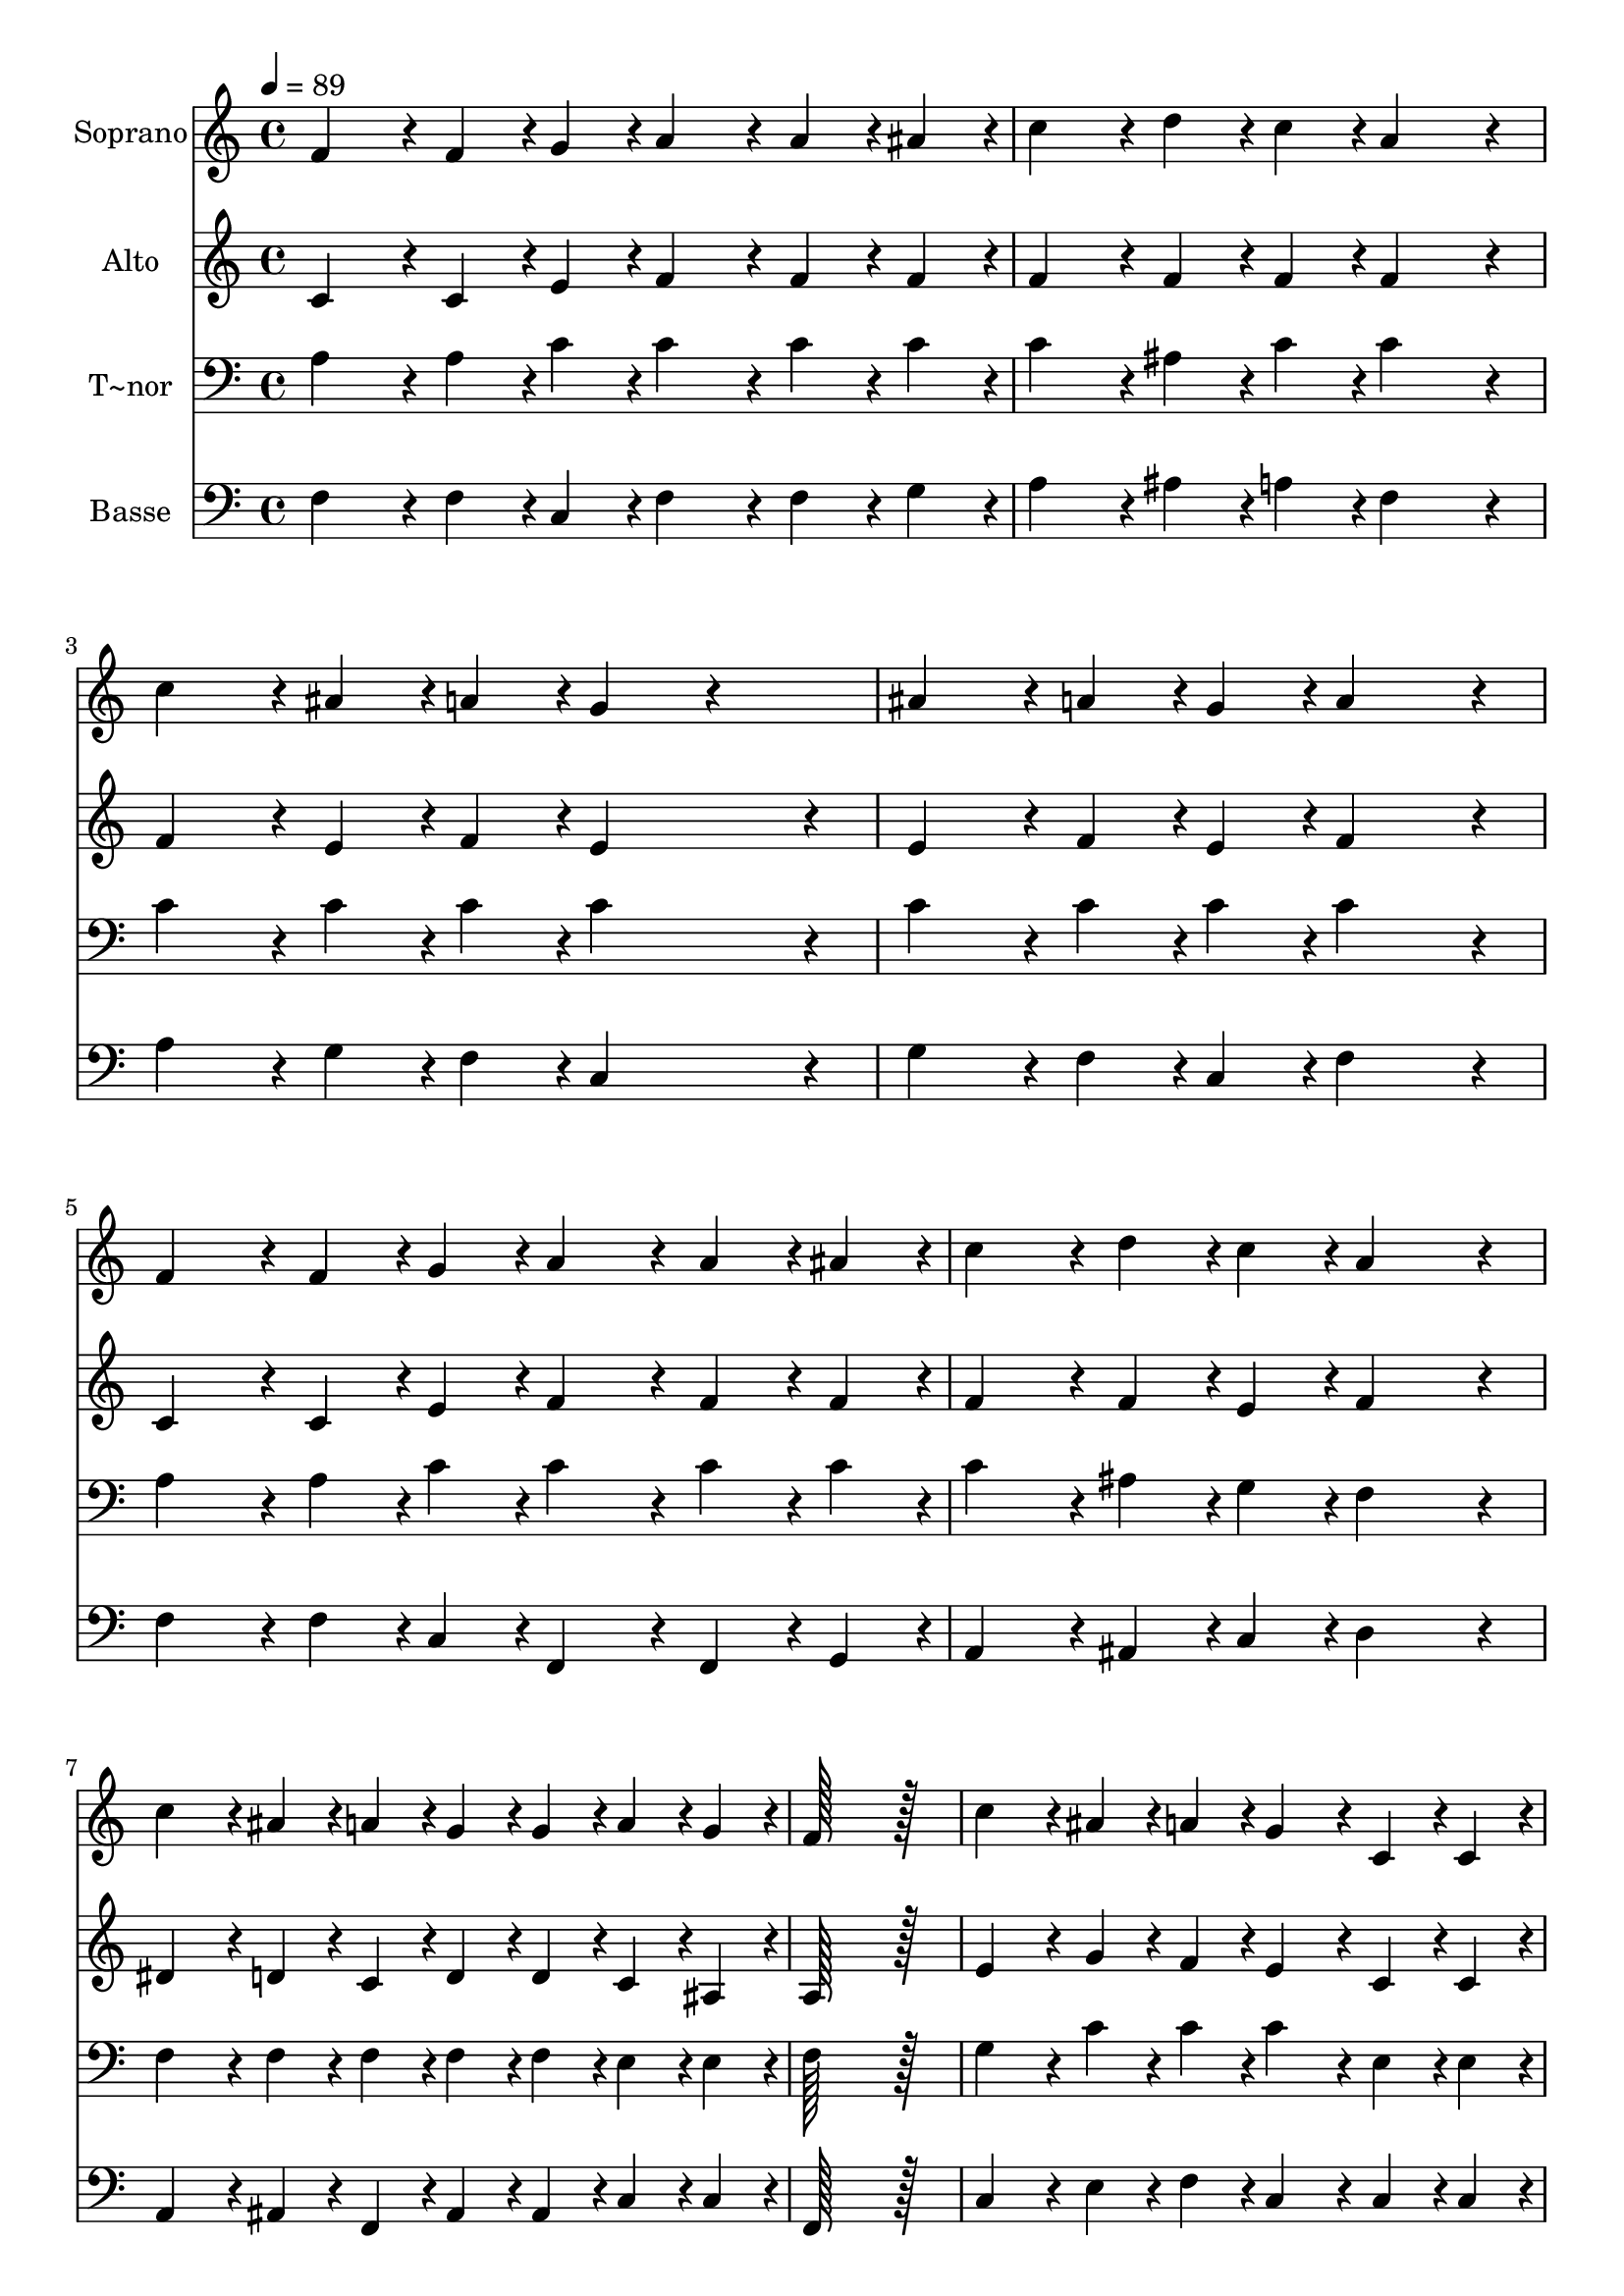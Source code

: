 % Lily was here -- automatically converted by c:/Program Files (x86)/LilyPond/usr/bin/midi2ly.py from output/409.mid
\version "2.14.0"

\layout {
  \context {
    \Voice
    \remove "Note_heads_engraver"
    \consists "Completion_heads_engraver"
    \remove "Rest_engraver"
    \consists "Completion_rest_engraver"
  }
}

trackAchannelA = {
  
  \time 4/4 
  
  \tempo 4 = 89 
  
}

trackA = <<
  \context Voice = voiceA \trackAchannelA
>>


trackBchannelA = {
  
  \set Staff.instrumentName = "Soprano"
  
  \time 4/4 
  
  \tempo 4 = 89 
  
}

trackBchannelB = \relative c {
  f'4*86/96 r4*10/96 f4*43/96 r4*5/96 g4*43/96 r4*5/96 a4*86/96 
  r4*10/96 a4*43/96 r4*5/96 ais4*43/96 r4*5/96 
  | % 2
  c4*86/96 r4*10/96 d4*43/96 r4*5/96 c4*43/96 r4*5/96 a4*172/96 
  r4*20/96 
  | % 3
  c4*86/96 r4*10/96 ais4*43/96 r4*5/96 a4*43/96 r4*5/96 g4*86/96 
  r4*106/96 
  | % 4
  ais4*86/96 r4*10/96 a4*43/96 r4*5/96 g4*43/96 r4*5/96 a4*172/96 
  r4*20/96 
  | % 5
  f4*86/96 r4*10/96 f4*43/96 r4*5/96 g4*43/96 r4*5/96 a4*86/96 
  r4*10/96 a4*43/96 r4*5/96 ais4*43/96 r4*5/96 
  | % 6
  c4*86/96 r4*10/96 d4*43/96 r4*5/96 c4*43/96 r4*5/96 a4*172/96 
  r4*20/96 
  | % 7
  c4*86/96 r4*10/96 ais4*43/96 r4*5/96 a4*43/96 r4*5/96 g4*43/96 
  r4*5/96 g4*43/96 r4*5/96 a4*43/96 r4*5/96 g4*43/96 r4*5/96 
  | % 8
  f128*115 r128*13 
  | % 9
  c'4*86/96 r4*10/96 ais4*43/96 r4*5/96 a4*43/96 r4*5/96 g4*86/96 
  r4*10/96 c,4*43/96 r4*5/96 c4*43/96 r4*5/96 
  | % 10
  ais'4*86/96 r4*10/96 a4*43/96 r4*5/96 g4*43/96 r4*5/96 a4*172/96 
  r4*20/96 
  | % 11
  c4*43/96 r4*5/96 ais4*43/96 r4*5/96 ais4*43/96 r4*5/96 a4*43/96 
  r4*5/96 g4*86/96 r4*10/96 c,4*43/96 r4*5/96 c4*43/96 r4*5/96 
  | % 12
  ais'4*43/96 r4*5/96 a4*43/96 r4*5/96 a4*43/96 r4*5/96 g4*43/96 
  r4*5/96 a4*172/96 r4*20/96 
  | % 13
  f4*86/96 r4*10/96 f4*43/96 r4*5/96 g4*43/96 r4*5/96 a4*86/96 
  r4*10/96 a4*43/96 r4*5/96 ais4*43/96 r4*5/96 
  | % 14
  c4*86/96 r4*10/96 d4*43/96 r4*5/96 c4*43/96 r4*5/96 a4*172/96 
  r4*20/96 
  | % 15
  c4*86/96 r4*10/96 ais4*43/96 r4*5/96 a4*43/96 r4*5/96 g4*43/96 
  r4*5/96 g4*43/96 r4*5/96 a4*43/96 r4*5/96 g4*43/96 r4*5/96 
  | % 16
  f128*115 
}

trackB = <<
  \context Voice = voiceA \trackBchannelA
  \context Voice = voiceB \trackBchannelB
>>


trackCchannelA = {
  
  \set Staff.instrumentName = "Alto"
  
  \time 4/4 
  
  \tempo 4 = 89 
  
}

trackCchannelB = \relative c {
  c'4*86/96 r4*10/96 c4*43/96 r4*5/96 e4*43/96 r4*5/96 f4*86/96 
  r4*10/96 f4*43/96 r4*5/96 f4*43/96 r4*5/96 
  | % 2
  f4*86/96 r4*10/96 f4*43/96 r4*5/96 f4*43/96 r4*5/96 f4*172/96 
  r4*20/96 
  | % 3
  f4*86/96 r4*10/96 e4*43/96 r4*5/96 f4*43/96 r4*5/96 e4*172/96 
  r4*20/96 
  | % 4
  e4*86/96 r4*10/96 f4*43/96 r4*5/96 e4*43/96 r4*5/96 f4*172/96 
  r4*20/96 
  | % 5
  c4*86/96 r4*10/96 c4*43/96 r4*5/96 e4*43/96 r4*5/96 f4*86/96 
  r4*10/96 f4*43/96 r4*5/96 f4*43/96 r4*5/96 
  | % 6
  f4*86/96 r4*10/96 f4*43/96 r4*5/96 e4*43/96 r4*5/96 f4*172/96 
  r4*20/96 
  | % 7
  dis4*86/96 r4*10/96 d4*43/96 r4*5/96 c4*43/96 r4*5/96 d4*43/96 
  r4*5/96 d4*43/96 r4*5/96 c4*43/96 r4*5/96 ais4*43/96 r4*5/96 
  | % 8
  a128*115 r128*13 
  | % 9
  e'4*86/96 r4*10/96 g4*43/96 r4*5/96 f4*43/96 r4*5/96 e4*86/96 
  r4*10/96 c4*43/96 r4*5/96 c4*43/96 r4*5/96 
  | % 10
  g'4*86/96 r4*10/96 f4*43/96 r4*5/96 e4*43/96 r4*5/96 f4*172/96 
  r4*20/96 
  | % 11
  e4*43/96 r4*5/96 g4*43/96 r4*5/96 g4*43/96 r4*5/96 f4*43/96 
  r4*5/96 e4*86/96 r4*10/96 c4*43/96 r4*5/96 c4*43/96 r4*5/96 
  | % 12
  g'4*43/96 r4*5/96 f4*43/96 r4*5/96 f4*43/96 r4*5/96 e4*38/96 
  r4*10/96 f128*51 r128*13 
  | % 13
  c4*86/96 r4*10/96 c4*43/96 r4*5/96 e4*43/96 r4*5/96 f4*86/96 
  r4*10/96 f4*43/96 r4*5/96 f4*43/96 r4*5/96 
  | % 14
  f4*86/96 r4*10/96 f4*43/96 r4*5/96 e4*43/96 r4*5/96 f4*172/96 
  r4*20/96 
  | % 15
  dis4*86/96 r4*10/96 d4*43/96 r4*5/96 c4*43/96 r4*5/96 d4*43/96 
  r4*5/96 d4*43/96 r4*5/96 c4*43/96 r4*5/96 ais4*43/96 r4*5/96 
  | % 16
  a128*115 
}

trackC = <<
  \context Voice = voiceA \trackCchannelA
  \context Voice = voiceB \trackCchannelB
>>


trackDchannelA = {
  
  \set Staff.instrumentName = "T~nor"
  
  \time 4/4 
  
  \tempo 4 = 89 
  
}

trackDchannelB = \relative c {
  a'4*86/96 r4*10/96 a4*43/96 r4*5/96 c4*43/96 r4*5/96 c4*86/96 
  r4*10/96 c4*43/96 r4*5/96 c4*43/96 r4*5/96 
  | % 2
  c4*86/96 r4*10/96 ais4*43/96 r4*5/96 c4*43/96 r4*5/96 c4*172/96 
  r4*20/96 
  | % 3
  c4*86/96 r4*10/96 c4*43/96 r4*5/96 c4*43/96 r4*5/96 c4*172/96 
  r4*20/96 
  | % 4
  c4*86/96 r4*10/96 c4*43/96 r4*5/96 c4*43/96 r4*5/96 c4*172/96 
  r4*20/96 
  | % 5
  a4*86/96 r4*10/96 a4*43/96 r4*5/96 c4*43/96 r4*5/96 c4*86/96 
  r4*10/96 c4*43/96 r4*5/96 c4*43/96 r4*5/96 
  | % 6
  c4*86/96 r4*10/96 ais4*43/96 r4*5/96 g4*43/96 r4*5/96 f4*172/96 
  r4*20/96 
  | % 7
  f4*86/96 r4*10/96 f4*43/96 r4*5/96 f4*43/96 r4*5/96 f4*43/96 
  r4*5/96 f4*43/96 r4*5/96 e4*43/96 r4*5/96 e4*43/96 r4*5/96 
  | % 8
  f128*115 r128*13 
  | % 9
  g4*86/96 r4*10/96 c4*43/96 r4*5/96 c4*43/96 r4*5/96 c4*86/96 
  r4*10/96 e,4*43/96 r4*5/96 e4*43/96 r4*5/96 
  | % 10
  c'4*86/96 r4*10/96 c4*43/96 r4*5/96 c4*43/96 r4*5/96 c4*172/96 
  r4*20/96 
  | % 11
  g4*43/96 r4*5/96 c4*43/96 r4*5/96 c4*43/96 r4*5/96 c4*43/96 
  r4*5/96 c4*86/96 r4*10/96 e,4*43/96 r4*5/96 e4*43/96 r4*5/96 
  | % 12
  c'4*86/96 r4*10/96 c4*43/96 r4*5/96 c4*43/96 r4*5/96 c4*172/96 
  r4*20/96 
  | % 13
  a4*86/96 r4*10/96 a4*43/96 r4*5/96 c4*43/96 r4*5/96 c4*86/96 
  r4*10/96 c4*43/96 r4*5/96 c4*43/96 r4*5/96 
  | % 14
  c4*86/96 r4*10/96 ais4*43/96 r4*5/96 g4*43/96 r4*5/96 f4*172/96 
  r4*20/96 
  | % 15
  f4*86/96 r4*10/96 f4*43/96 r4*5/96 f4*43/96 r4*5/96 f4*43/96 
  r4*5/96 f4*43/96 r4*5/96 e4*43/96 r4*5/96 e4*43/96 r4*5/96 
  | % 16
  f128*115 
}

trackD = <<

  \clef bass
  
  \context Voice = voiceA \trackDchannelA
  \context Voice = voiceB \trackDchannelB
>>


trackEchannelA = {
  
  \set Staff.instrumentName = "Basse"
  
  \time 4/4 
  
  \tempo 4 = 89 
  
}

trackEchannelB = \relative c {
  f4*86/96 r4*10/96 f4*43/96 r4*5/96 c4*43/96 r4*5/96 f4*86/96 
  r4*10/96 f4*43/96 r4*5/96 g4*43/96 r4*5/96 
  | % 2
  a4*86/96 r4*10/96 ais4*43/96 r4*5/96 a4*43/96 r4*5/96 f4*172/96 
  r4*20/96 
  | % 3
  a4*86/96 r4*10/96 g4*43/96 r4*5/96 f4*43/96 r4*5/96 c4*172/96 
  r4*20/96 
  | % 4
  g'4*86/96 r4*10/96 f4*43/96 r4*5/96 c4*43/96 r4*5/96 f4*172/96 
  r4*20/96 
  | % 5
  f4*86/96 r4*10/96 f4*43/96 r4*5/96 c4*43/96 r4*5/96 f,4*86/96 
  r4*10/96 f4*43/96 r4*5/96 g4*43/96 r4*5/96 
  | % 6
  a4*86/96 r4*10/96 ais4*43/96 r4*5/96 c4*43/96 r4*5/96 d4*172/96 
  r4*20/96 
  | % 7
  a4*86/96 r4*10/96 ais4*43/96 r4*5/96 f4*43/96 r4*5/96 ais4*43/96 
  r4*5/96 ais4*43/96 r4*5/96 c4*43/96 r4*5/96 c4*43/96 r4*5/96 
  | % 8
  f,128*115 r128*13 
  | % 9
  c'4*86/96 r4*10/96 e4*43/96 r4*5/96 f4*43/96 r4*5/96 c4*86/96 
  r4*10/96 c4*43/96 r4*5/96 c4*43/96 r4*5/96 
  | % 10
  e4*86/96 r4*10/96 f4*43/96 r4*5/96 c4*43/96 r4*5/96 f4*172/96 
  r4*20/96 
  | % 11
  c4*43/96 r4*5/96 e4*43/96 r4*5/96 f4*43/96 r4*5/96 a4*43/96 
  r4*5/96 c4*86/96 r4*10/96 c,4*43/96 r4*5/96 c4*43/96 r4*5/96 
  | % 12
  e4*43/96 r4*5/96 f4*43/96 r4*5/96 c4*43/96 r4*5/96 c4*43/96 
  r4*5/96 f4*172/96 r4*20/96 
  | % 13
  f4*86/96 r4*10/96 f4*43/96 r4*5/96 c4*43/96 r4*5/96 f,4*86/96 
  r4*10/96 f4*43/96 r4*5/96 g4*43/96 r4*5/96 
  | % 14
  a4*86/96 r4*10/96 ais4*43/96 r4*5/96 c4*43/96 r4*5/96 d4*172/96 
  r4*20/96 
  | % 15
  a4*86/96 r4*10/96 ais4*43/96 r4*5/96 f4*43/96 r4*5/96 ais4*43/96 
  r4*5/96 ais4*43/96 r4*5/96 c4*43/96 r4*5/96 c4*43/96 r4*5/96 
  | % 16
  f,128*115 
}

trackE = <<

  \clef bass
  
  \context Voice = voiceA \trackEchannelA
  \context Voice = voiceB \trackEchannelB
>>


\score {
  <<
    \context Staff=trackB \trackA
    \context Staff=trackB \trackB
    \context Staff=trackC \trackA
    \context Staff=trackC \trackC
    \context Staff=trackD \trackA
    \context Staff=trackD \trackD
    \context Staff=trackE \trackA
    \context Staff=trackE \trackE
  >>
  \layout {}
  \midi {}
}

